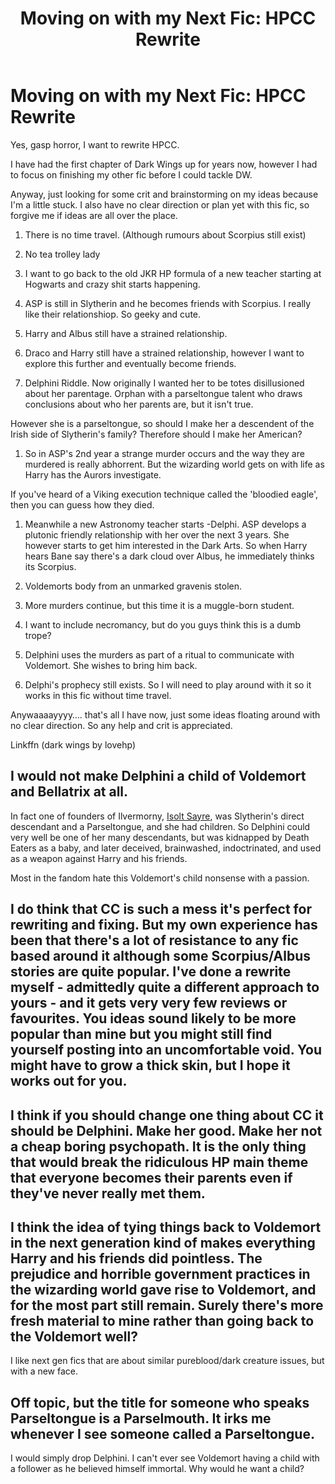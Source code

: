 #+TITLE: Moving on with my Next Fic: HPCC Rewrite

* Moving on with my Next Fic: HPCC Rewrite
:PROPERTIES:
:Author: ello_arry
:Score: 0
:DateUnix: 1541452333.0
:DateShort: 2018-Nov-06
:END:
Yes, gasp horror, I want to rewrite HPCC.

I have had the first chapter of Dark Wings up for years now, however I had to focus on finishing my other fic before I could tackle DW.

Anyway, just looking for some crit and brainstorming on my ideas because I'm a little stuck. I also have no clear direction or plan yet with this fic, so forgive me if ideas are all over the place.

1. There is no time travel. (Although rumours about Scorpius still exist)

2. No tea trolley lady

3. I want to go back to the old JKR HP formula of a new teacher starting at Hogwarts and crazy shit starts happening.

4. ASP is still in Slytherin and he becomes friends with Scorpius. I really like their relationshiop. So geeky and cute.

5. Harry and Albus still have a strained relationship.

6. Draco and Harry still have a strained relationship, however I want to explore this further and eventually become friends.

7. Delphini Riddle. Now originally I wanted her to be totes disillusioned about her parentage. Orphan with a parseltongue talent who draws conclusions about who her parents are, but it isn't true.

However she is a parseltongue, so should I make her a descendent of the Irish side of Slytherin's family? Therefore should I make her American?

1. So in ASP's 2nd year a strange murder occurs and the way they are murdered is really abhorrent. But the wizarding world gets on with life as Harry has the Aurors investigate.

If you've heard of a Viking execution technique called the 'bloodied eagle', then you can guess how they died.

1. Meanwhile a new Astronomy teacher starts -Delphi. ASP develops a plutonic friendly relationship with her over the next 3 years. She however starts to get him interested in the Dark Arts. So when Harry hears Bane say there's a dark cloud over Albus, he immediately thinks its Scorpius.

2. Voldemorts body from an unmarked gravenis stolen.

3. More murders continue, but this time it is a muggle-born student.

4. I want to include necromancy, but do you guys think this is a dumb trope?

5. Delphini uses the murders as part of a ritual to communicate with Voldemort. She wishes to bring him back.

6. Delphi's prophecy still exists. So I will need to play around with it so it works in this fic without time travel.

Anywaaaayyyy.... that's all I have now, just some ideas floating around with no clear direction. So any help and crit is appreciated.

Linkffn (dark wings by lovehp)


** I would not make Delphini a child of Voldemort and Bellatrix at all.

In fact one of founders of Ilvermorny, [[https://www.pottermore.com/explore-the-story/isolt-sayre][Isolt Sayre]], was Slytherin's direct descendant and a Parseltongue, and she had children. So Delphini could very well be one of her many descendants, but was kidnapped by Death Eaters as a baby, and later deceived, brainwashed, indoctrinated, and used as a weapon against Harry and his friends.

Most in the fandom hate this Voldemort's child nonsense with a passion.
:PROPERTIES:
:Author: InquisitorCOC
:Score: 4
:DateUnix: 1541476396.0
:DateShort: 2018-Nov-06
:END:


** I do think that CC is such a mess it's perfect for rewriting and fixing. But my own experience has been that there's a lot of resistance to any fic based around it although some Scorpius/Albus stories are quite popular. I've done a rewrite myself - admittedly quite a different approach to yours - and it gets very very few reviews or favourites. You ideas sound likely to be more popular than mine but you might still find yourself posting into an uncomfortable void. You might have to grow a thick skin, but I hope it works out for you.
:PROPERTIES:
:Author: booksandpots
:Score: 1
:DateUnix: 1541454410.0
:DateShort: 2018-Nov-06
:END:


** I think if you should change one thing about CC it should be Delphini. Make her good. Make her not a cheap boring psychopath. It is the only thing that would break the ridiculous HP main theme that everyone becomes their parents even if they've never really met them.
:PROPERTIES:
:Author: sorc
:Score: 1
:DateUnix: 1541458681.0
:DateShort: 2018-Nov-06
:END:


** I think the idea of tying things back to Voldemort in the next generation kind of makes everything Harry and his friends did pointless. The prejudice and horrible government practices in the wizarding world gave rise to Voldemort, and for the most part still remain. Surely there's more fresh material to mine rather than going back to the Voldemort well?

I like next gen fics that are about similar pureblood/dark creature issues, but with a new face.
:PROPERTIES:
:Author: hamoboy
:Score: 1
:DateUnix: 1541578313.0
:DateShort: 2018-Nov-07
:END:


** Off topic, but the title for someone who speaks Parseltongue is a Parselmouth. It irks me whenever I see someone called a Parseltongue.

I would simply drop Delphini. I can't ever see Voldemort having a child with a follower as he believed himself immortal. Why would he want a child?
:PROPERTIES:
:Author: ModernDayWeeaboo
:Score: 1
:DateUnix: 1541485349.0
:DateShort: 2018-Nov-06
:END:

